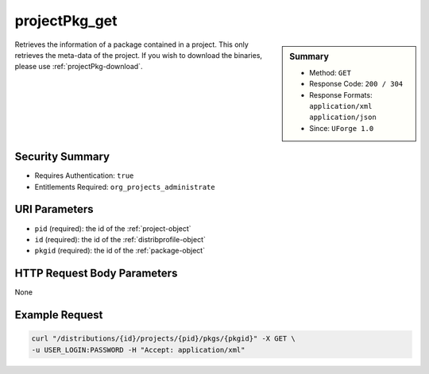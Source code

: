 .. Copyright 2016 FUJITSU LIMITED

.. _projectPkg-get:

projectPkg_get
--------------

.. function:: GET /distributions/{id}/projects/{pid}/pkgs/{pkgid}

.. sidebar:: Summary

	* Method: ``GET``
	* Response Code: ``200 / 304``
	* Response Formats: ``application/xml`` ``application/json``
	* Since: ``UForge 1.0``

Retrieves the information of a package contained in a project.  This only retrieves the meta-data of the project. If you wish to download the binaries, please use :ref:`projectPkg-download`.

Security Summary
~~~~~~~~~~~~~~~~

* Requires Authentication: ``true``
* Entitlements Required: ``org_projects_administrate``

URI Parameters
~~~~~~~~~~~~~~

* ``pid`` (required): the id of the :ref:`project-object`
* ``id`` (required): the id of the :ref:`distribprofile-object`
* ``pkgid`` (required): the id of the :ref:`package-object`

HTTP Request Body Parameters
~~~~~~~~~~~~~~~~~~~~~~~~~~~~

None

Example Request
~~~~~~~~~~~~~~~

.. code-block:: bash

	curl "/distributions/{id}/projects/{pid}/pkgs/{pkgid}" -X GET \
	-u USER_LOGIN:PASSWORD -H "Accept: application/xml"

.. seealso::

	 * :ref:`package-object`
	 * :ref:`project-create`
	 * :ref:`project-getAll`
	 * :ref:`project-get`
	 * :ref:`project-delete`
	 * :ref:`project-update`
	 * :ref:`projectPkg-create`
	 * :ref:`projectPkg-getAll`
	 * :ref:`projectPkg-delete`
	 * :ref:`projectPkg-deleteAll`
	 * :ref:`projectPkg-download`
	 * :ref:`projectPkg-downloadFile`
	 * :ref:`projectPkgs-update`
	 * :ref:`projectPkg-update`
	 * :ref:`projectPkg-upload`
